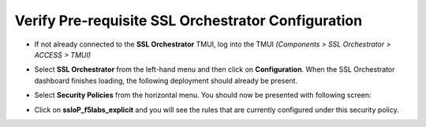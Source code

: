 .. role:: red
.. role:: bred


Verify Pre-requisite SSL Orchestrator Configuration
=====================================================

-  If not already connected to the **SSL Orchestrator** TMUI, log into the TMUI *(Components > SSL Orchestrator > ACCESS > TMUI)*

-  Select **SSL Orchestrator** from the left-hand menu and then click on **Configuration**. When the SSL Orchestrator dashboard finishes loading, the following deployment should already be present.

   .. image:: ../images/config-dashboard.png
      :alt: SSL Orchestrator Configuration Dashboard


-  Select **Security Policies** from the horizontal menu. You should now be presented with following screen:

   .. image:: ../images/security-policy-overview.png
      :alt: Security Policy Overview


-  Click on **ssloP\_f5labs\_explicit** and you will see the rules that are currently configured under this security policy.

   .. image:: ../images/updated-security-policy.png
      :alt: Security Policy Rules

